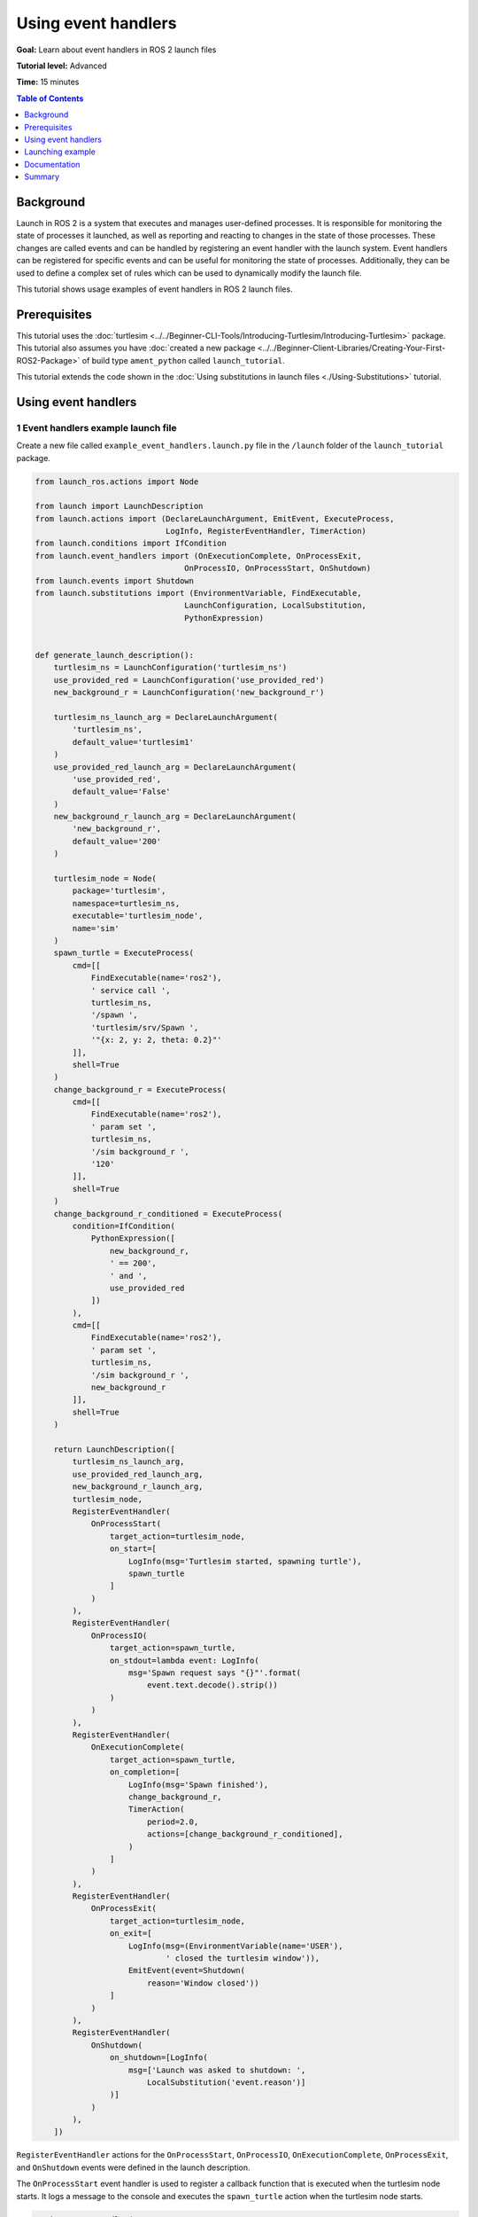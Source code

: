 .. redirect-from::

    Tutorials/Launch-Files/Using-Event-Handlers

Using event handlers
====================

**Goal:** Learn about event handlers in ROS 2 launch files

**Tutorial level:** Advanced

**Time:** 15 minutes

.. contents:: Table of Contents
   :depth: 1
   :local:

Background
----------

Launch in ROS 2 is a system that executes and manages user-defined processes.
It is responsible for monitoring the state of processes it launched, as well as reporting and reacting to changes in the state of those processes.
These changes are called events and can be handled by registering an event handler with the launch system.
Event handlers can be registered for specific events and can be useful for monitoring the state of processes.
Additionally, they can be used to define a complex set of rules which can be used to dynamically modify the launch file.

This tutorial shows usage examples of event handlers in ROS 2 launch files.

Prerequisites
-------------

This tutorial uses the :doc:`turtlesim <../../Beginner-CLI-Tools/Introducing-Turtlesim/Introducing-Turtlesim>` package.
This tutorial also assumes you have :doc:`created a new package <../../Beginner-Client-Libraries/Creating-Your-First-ROS2-Package>` of build type ``ament_python`` called ``launch_tutorial``.

This tutorial extends the code shown in the :doc:`Using substitutions in launch files <./Using-Substitutions>` tutorial.

Using event handlers
--------------------

1 Event handlers example launch file
^^^^^^^^^^^^^^^^^^^^^^^^^^^^^^^^^^^^

Create a new file called ``example_event_handlers.launch.py`` file in the ``/launch`` folder of the ``launch_tutorial`` package.

.. code-block:: python

    from launch_ros.actions import Node

    from launch import LaunchDescription
    from launch.actions import (DeclareLaunchArgument, EmitEvent, ExecuteProcess,
                                LogInfo, RegisterEventHandler, TimerAction)
    from launch.conditions import IfCondition
    from launch.event_handlers import (OnExecutionComplete, OnProcessExit,
                                    OnProcessIO, OnProcessStart, OnShutdown)
    from launch.events import Shutdown
    from launch.substitutions import (EnvironmentVariable, FindExecutable,
                                    LaunchConfiguration, LocalSubstitution,
                                    PythonExpression)


    def generate_launch_description():
        turtlesim_ns = LaunchConfiguration('turtlesim_ns')
        use_provided_red = LaunchConfiguration('use_provided_red')
        new_background_r = LaunchConfiguration('new_background_r')

        turtlesim_ns_launch_arg = DeclareLaunchArgument(
            'turtlesim_ns',
            default_value='turtlesim1'
        )
        use_provided_red_launch_arg = DeclareLaunchArgument(
            'use_provided_red',
            default_value='False'
        )
        new_background_r_launch_arg = DeclareLaunchArgument(
            'new_background_r',
            default_value='200'
        )

        turtlesim_node = Node(
            package='turtlesim',
            namespace=turtlesim_ns,
            executable='turtlesim_node',
            name='sim'
        )
        spawn_turtle = ExecuteProcess(
            cmd=[[
                FindExecutable(name='ros2'),
                ' service call ',
                turtlesim_ns,
                '/spawn ',
                'turtlesim/srv/Spawn ',
                '"{x: 2, y: 2, theta: 0.2}"'
            ]],
            shell=True
        )
        change_background_r = ExecuteProcess(
            cmd=[[
                FindExecutable(name='ros2'),
                ' param set ',
                turtlesim_ns,
                '/sim background_r ',
                '120'
            ]],
            shell=True
        )
        change_background_r_conditioned = ExecuteProcess(
            condition=IfCondition(
                PythonExpression([
                    new_background_r,
                    ' == 200',
                    ' and ',
                    use_provided_red
                ])
            ),
            cmd=[[
                FindExecutable(name='ros2'),
                ' param set ',
                turtlesim_ns,
                '/sim background_r ',
                new_background_r
            ]],
            shell=True
        )

        return LaunchDescription([
            turtlesim_ns_launch_arg,
            use_provided_red_launch_arg,
            new_background_r_launch_arg,
            turtlesim_node,
            RegisterEventHandler(
                OnProcessStart(
                    target_action=turtlesim_node,
                    on_start=[
                        LogInfo(msg='Turtlesim started, spawning turtle'),
                        spawn_turtle
                    ]
                )
            ),
            RegisterEventHandler(
                OnProcessIO(
                    target_action=spawn_turtle,
                    on_stdout=lambda event: LogInfo(
                        msg='Spawn request says "{}"'.format(
                            event.text.decode().strip())
                    )
                )
            ),
            RegisterEventHandler(
                OnExecutionComplete(
                    target_action=spawn_turtle,
                    on_completion=[
                        LogInfo(msg='Spawn finished'),
                        change_background_r,
                        TimerAction(
                            period=2.0,
                            actions=[change_background_r_conditioned],
                        )
                    ]
                )
            ),
            RegisterEventHandler(
                OnProcessExit(
                    target_action=turtlesim_node,
                    on_exit=[
                        LogInfo(msg=(EnvironmentVariable(name='USER'),
                                ' closed the turtlesim window')),
                        EmitEvent(event=Shutdown(
                            reason='Window closed'))
                    ]
                )
            ),
            RegisterEventHandler(
                OnShutdown(
                    on_shutdown=[LogInfo(
                        msg=['Launch was asked to shutdown: ',
                            LocalSubstitution('event.reason')]
                    )]
                )
            ),
        ])

``RegisterEventHandler`` actions for the ``OnProcessStart``, ``OnProcessIO``, ``OnExecutionComplete``, ``OnProcessExit``, and ``OnShutdown`` events were defined in the launch description.

The ``OnProcessStart`` event handler is used to register a callback function that is executed when the turtlesim node starts.
It logs a message to the console and executes the ``spawn_turtle`` action when the turtlesim node starts.

.. code-block:: python

    RegisterEventHandler(
        OnProcessStart(
            target_action=turtlesim_node,
            on_start=[
                LogInfo(msg='Turtlesim started, spawning turtle'),
                spawn_turtle
            ]
        )
    ),

The ``OnProcessIO`` event handler is used to register a callback function that is executed when the ``spawn_turtle`` action writes to its standard output.
It logs the result of the spawn request.

.. code-block:: python

    RegisterEventHandler(
        OnProcessIO(
            target_action=spawn_turtle,
            on_stdout=lambda event: LogInfo(
                msg='Spawn request says "{}"'.format(
                    event.text.decode().strip())
            )
        )
    ),

The ``OnExecutionComplete`` event handler is used to register a callback function that is executed when the ``spawn_turtle`` action completes.
It logs a message to the console and executes the ``change_background_r`` and ``change_background_r_conditioned`` actions when the spawn action completes.

.. code-block:: python

    RegisterEventHandler(
        OnExecutionComplete(
            target_action=spawn_turtle,
            on_completion=[
                LogInfo(msg='Spawn finished'),
                change_background_r,
                TimerAction(
                    period=2.0,
                    actions=[change_background_r_conditioned],
                )
            ]
        )
    ),

The ``OnProcessExit`` event handler is used to register a callback function that is executed when the turtlesim node exits.
It logs a message to the console and executes the ``EmitEvent`` action to emit a ``Shutdown`` event when the turtlesim node exits.
It means that the launch process will shutdown when the turtlesim window is closed.

.. code-block:: python

    RegisterEventHandler(
        OnProcessExit(
            target_action=turtlesim_node,
            on_exit=[
                LogInfo(msg=(EnvironmentVariable(name='USER'),
                        ' closed the turtlesim window')),
                EmitEvent(event=Shutdown(
                    reason='Window closed'))
            ]
        )
    ),

Finally, the ``OnShutdown`` event handler is used to register a callback function that is executed when the launch file is asked to shutdown.
It logs a message to the console why the launch file is asked to shutdown.
It logs the message with a reason for shutdown like the closure of turtlesim window or ``ctrl-c`` signal made by the user.

.. code-block:: python

    RegisterEventHandler(
        OnShutdown(
            on_shutdown=[LogInfo(
                msg=['Launch was asked to shutdown: ',
                    LocalSubstitution('event.reason')]
            )]
        )
    ),

Launching example
-----------------

Now you can launch the ``example_event_handlers.launch.py`` file using the ``ros2 launch`` command.

.. code-block:: console

    ros2 launch launch_tutorial example_event_handlers.launch.py turtlesim_ns:='turtlesim3' use_provided_red:='True' new_background_r:=200

This will do the following:

#. Start a turtlesim node with a blue background
#. Spawn the second turtle
#. Change the color to purple
#. Change the color to pink after two seconds if the provided ``background_r`` argument is ``200`` and ``use_provided_red`` argument is ``True``
#. Shutdown the launch file when the turtlesim window is closed

Additionally, it will log messages to the console when:

#. The turtlesim node starts
#. The spawn action is executed
#. The ``change_background_r`` action is executed
#. The ``change_background_r_conditioned`` action is executed
#. The turtlesim node exits
#. The launch process is asked to shutdown.

Documentation
-------------

`The launch documentation <https://github.com/ros2/launch/blob/{REPOS_FILE_BRANCH}/launch/doc/source/architecture.rst>`_ provides detailed information about available event handlers.

Summary
-------

In this tutorial, you learned about using event handlers in launch files.
You learned about their syntax and usage examples to define a complex set of rules to dynamically modify launch files.
